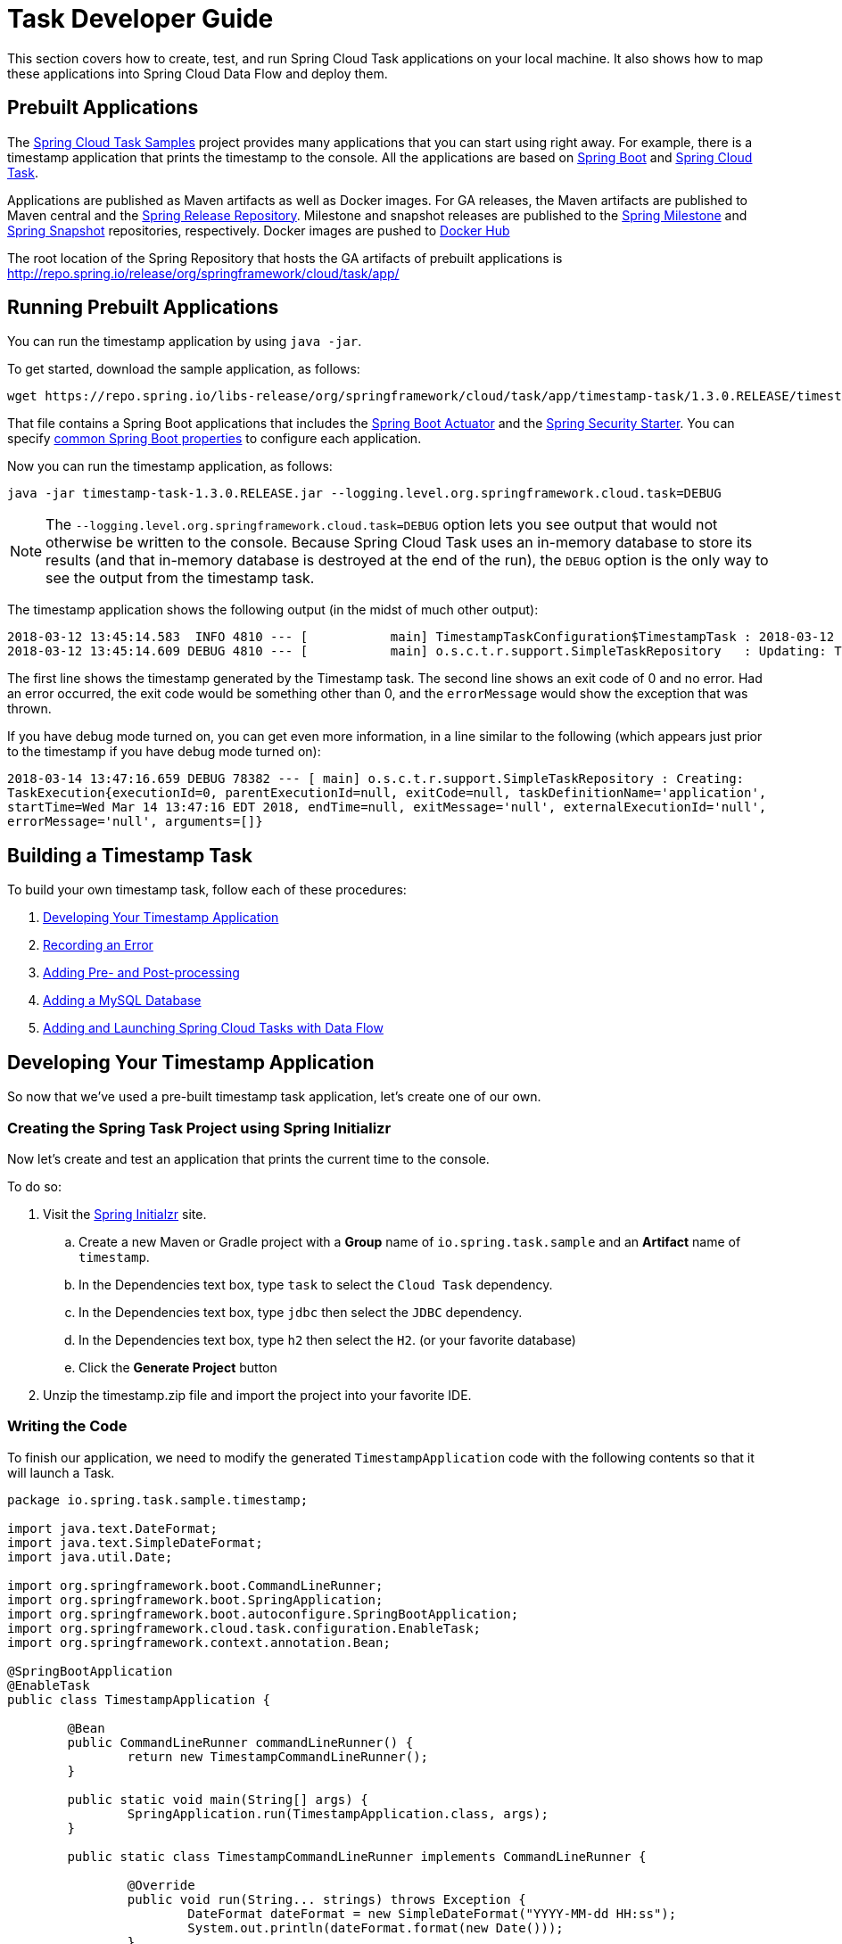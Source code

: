 [[task-dev-guide]]
= Task Developer Guide

This section covers how to create, test, and run Spring Cloud Task applications on your local machine.
It also shows how to map these applications into Spring Cloud Data Flow and deploy them.

[[task-dev-guide-prebuilt-apps]]
== Prebuilt Applications

The link:https://github.com/spring-cloud/spring-cloud-task/tree/master/spring-cloud-task-samples[Spring Cloud Task Samples] project provides many applications that you can start using right away.
For example, there is a timestamp application that prints the timestamp to the console.
All the applications are based on link:https://projects.spring.io/spring-boot/[Spring Boot] and link:https://cloud.spring.io/spring-cloud-task/[Spring Cloud Task].

Applications are published as Maven artifacts as well as Docker images.
For GA releases, the Maven artifacts are published to Maven central and the link:http://repo.spring.io/release[Spring Release Repository].
Milestone and snapshot releases are published to the link:http://repo.spring.io/milestone[Spring Milestone] and link:http://repo.spring.io/snapshot[Spring Snapshot] repositories, respectively.
Docker images are pushed to link:https://hub.docker.com/u/springcloudtask/[Docker Hub]

The root location of the Spring Repository that hosts the GA artifacts of prebuilt applications is http://repo.spring.io/release/org/springframework/cloud/task/app/

[[task-dev-guide-running-prebuilt-apps]]
== Running Prebuilt Applications

You can run the timestamp application by using `java -jar`.

To get started, download the sample application, as follows:

[source,bash]
wget https://repo.spring.io/libs-release/org/springframework/cloud/task/app/timestamp-task/1.3.0.RELEASE/timestamp-task-1.3.0.RELEASE.jar

That file contains a Spring Boot applications that includes the link:{spring-boot-docs-reference}/html/production-ready.html[Spring Boot Actuator] and the link:{spring-boot-docs-reference}/html/boot-features-security.html[Spring Security Starter].
You can specify link:{spring-boot-docs-reference}/html/common-application-properties.html[common Spring Boot properties] to configure each application.

Now you can run the timestamp application, as follows:

[source,bash]
java -jar timestamp-task-1.3.0.RELEASE.jar --logging.level.org.springframework.cloud.task=DEBUG

NOTE: The `--logging.level.org.springframework.cloud.task=DEBUG` option lets you see output that would not otherwise be written to the console. Because Spring Cloud Task uses an in-memory database to store its results (and that in-memory database is destroyed at the end of the run), the `DEBUG` option is the only way to see the output from the timestamp task.

The timestamp application shows the following output (in the midst of much other output):

[source,bash]
----
2018-03-12 13:45:14.583  INFO 4810 --- [           main] TimestampTaskConfiguration$TimestampTask : 2018-03-12 13:45:14.583
2018-03-12 13:45:14.609 DEBUG 4810 --- [           main] o.s.c.t.r.support.SimpleTaskRepository   : Updating: TaskExecution with executionId=1 with the following {exitCode=0, endTime=Mon Mar 12 13:45:14 CDT 2018, exitMessage='null', errorMessage='null'}
----

The first line shows the timestamp generated by the Timestamp task. The second line shows an exit code of 0 and no error. Had an error occurred, the exit code would be something other than 0, and the `errorMessage` would show the exception that was thrown.

If you have debug mode turned on, you can get even more information, in a line similar to the following (which appears just prior to the timestamp if you have debug mode turned on):

`2018-03-14 13:47:16.659 DEBUG 78382 --- [ main] o.s.c.t.r.support.SimpleTaskRepository : Creating: TaskExecution{executionId=0, parentExecutionId=null, exitCode=null, taskDefinitionName='application', startTime=Wed Mar 14 13:47:16 EDT 2018, endTime=null, exitMessage='null', externalExecutionId='null', errorMessage='null', arguments=[]}`

[[task-dev-guide-building-timestamp-task]]
== Building a Timestamp Task

To build your own timestamp task, follow each of these procedures:

. <<task-dev-guide-building-timestamp-task-from-initializr>>
. <<task-dev-guide-building-timestamp-task-recording-error>>
. <<task-dev-guide-building-timestamp-task-adding-pre-post-processing>>
. <<task-dev-guide-building-timestamp-task-bonus-adding-mysql>>
. <<task-dev-guide-building-timestamp-adding-tasks-to-dataflow>>

[[task-dev-guide-building-timestamp-task-from-initializr]]
== Developing Your Timestamp Application

So now that we've used a pre-built timestamp task application, let's create one of our own.

[[task-dev-guide-creating-project]]
=== Creating the Spring Task Project using Spring Initializr
Now let's create and test an application that prints the current time to the console.

To do so:

. Visit the link:https://start.spring.io/[Spring Initialzr] site.
.. Create a new Maven or Gradle project with a *Group* name of `io.spring.task.sample` and an *Artifact* name of `timestamp`.
.. In the Dependencies text box, type `task` to select the `Cloud Task` dependency.
.. In the Dependencies text box, type `jdbc` then select the `JDBC` dependency.
.. In the Dependencies text box, type `h2` then select the `H2`. (or your favorite database)
.. Click the *Generate Project* button
. Unzip the timestamp.zip file and import the project into your favorite IDE.


[[getting-started-writing-the-code]]
=== Writing the Code

To finish our application, we need to modify the generated `TimestampApplication` code with the following contents so that it will launch a Task.
[source,java]
----
package io.spring.task.sample.timestamp;

import java.text.DateFormat;
import java.text.SimpleDateFormat;
import java.util.Date;

import org.springframework.boot.CommandLineRunner;
import org.springframework.boot.SpringApplication;
import org.springframework.boot.autoconfigure.SpringBootApplication;
import org.springframework.cloud.task.configuration.EnableTask;
import org.springframework.context.annotation.Bean;

@SpringBootApplication
@EnableTask
public class TimestampApplication {

	@Bean
	public CommandLineRunner commandLineRunner() {
		return new TimestampCommandLineRunner();
	}

	public static void main(String[] args) {
		SpringApplication.run(TimestampApplication.class, args);
	}

	public static class TimestampCommandLineRunner implements CommandLineRunner {

		@Override
		public void run(String... strings) throws Exception {
			DateFormat dateFormat = new SimpleDateFormat("YYYY-MM-dd HH:ss");
			System.out.println(dateFormat.format(new Date()));
		}
	}
}
----

The https://docs.spring.io/spring-cloud-task/docs/2.0.0.RELEASE/reference/htmlsingle/#getting-started-at-task[@EnableTask] annotation sets up `TaskRepository` which stores information about the task execution such as the start and end time of the task and the exit code.

In our demo, the `TaskRepository` uses an embedded H2 database to record the results
of a task.
This H2 embedded database is not a practical solution for a production environment, since
the H2 database goes away once the task ends.
However, for a quick getting-started experience, we will use this in our example as well as echoing to the logs what is being updated in that repository.


The https://docs.spring.io/spring-boot/docs/current/reference/htmlsingle/#boot-features-command-line-runner[CommandLineRunner] is a Spring Boot interface that tells Boot to execute the code in the `run` method once.
When our sample application runs, Spring Boot launches our `TimestampCommandLineRunner`
and outputs our timestamp message to standard out.

NOTE: Any processing bootstrapped from mechanisms other than a `CommandLineRunner` or
`ApplicationRunner` (by using `InitializingBean#afterPropertiesSet` for example) is not
 recorded by Spring Cloud Task.

Now let's open the `application.properties` file in `src/main/resources` and configure two properties, the application name and logging.
The application name is also used as the name of the task.
The logging level is set to `DEBUG` so we can see more information on what is going on internally.

[source]
----
logging.level.org.springframework.cloud.task=DEBUG
spring.application.name=timestamp
----

[[getting-started-running-the-example]]
=== Running the Example

At this point, our application should work.  Since this application is Spring Boot-based,
we can run it from the command line by using `./mvnw spring-boot:run` from the root
of our application, as shown (with its output) in the following example:

[source]
----
$ ./mvnw clean spring-boot:run
....... . . .
....... . . . (Maven log output here)
....... . . .

  .   ____          _            __ _ _
 /\\ / ___'_ __ _ _(_)_ __  __ _ \ \ \ \
( ( )\___ | '_ | '_| | '_ \/ _` | \ \ \ \
 \\/  ___)| |_)| | | | | || (_| |  ) ) ) )
  '  |____| .__|_| |_|_| |_\__, | / / / /
 =========|_|==============|___/=/_/_/_/
 :: Spring Boot ::        (v2.0.3.RELEASE)

2018-07-26 12:01:47.236  INFO 93883 --- [           main] i.s.t.s.timestamp.TimestampApplication   : Starting TimestampApplication on Glenns-MacBook-Pro-2.local with PID 93883 (/Users/glennrenfro/project/timestamp/target/classes started by glennrenfro in /Users/glennrenfro/project/timestamp)
2018-07-26 12:01:47.241  INFO 93883 --- [           main] i.s.t.s.timestamp.TimestampApplication   : No active profile set, falling back to default profiles: default
2018-07-26 12:01:47.280  INFO 93883 --- [           main] s.c.a.AnnotationConfigApplicationContext : Refreshing org.springframework.context.annotation.AnnotationConfigApplicationContext@50b87e67: startup date [Thu Jul 26 12:01:47 EDT 2018]; root of context hierarchy
2018-07-26 12:01:47.989  INFO 93883 --- [           main] o.s.j.d.e.EmbeddedDatabaseFactory        : Starting embedded database: url='jdbc:h2:mem:testdb;DB_CLOSE_DELAY=-1;DB_CLOSE_ON_EXIT=false', username='sa'
2018-07-26 12:01:48.144 DEBUG 93883 --- [           main] o.s.c.t.c.SimpleTaskConfiguration        : Using org.springframework.cloud.task.configuration.DefaultTaskConfigurer TaskConfigurer
2018-07-26 12:01:48.145 DEBUG 93883 --- [           main] o.s.c.t.c.DefaultTaskConfigurer          : No EntityManager was found, using DataSourceTransactionManager
2018-07-26 12:01:48.227 DEBUG 93883 --- [           main] o.s.c.t.r.s.TaskRepositoryInitializer    : Initializing task schema for h2 database
2018-07-26 12:01:48.229  INFO 93883 --- [           main] o.s.jdbc.datasource.init.ScriptUtils     : Executing SQL script from class path resource [org/springframework/cloud/task/schema-h2.sql]
2018-07-26 12:01:48.261  INFO 93883 --- [           main] o.s.jdbc.datasource.init.ScriptUtils     : Executed SQL script from class path resource [org/springframework/cloud/task/schema-h2.sql] in 32 ms.
2018-07-26 12:01:48.407  INFO 93883 --- [           main] o.s.j.e.a.AnnotationMBeanExporter        : Registering beans for JMX exposure on startup
2018-07-26 12:01:48.412  INFO 93883 --- [           main] o.s.c.support.DefaultLifecycleProcessor  : Starting beans in phase 0
2018-07-26 12:01:48.428 DEBUG 93883 --- [           main] o.s.c.t.r.support.SimpleTaskRepository   : Creating: TaskExecution{executionId=0, parentExecutionId=null, exitCode=null, taskDefinitionName='timestamp', startTime=Thu Jul 26 12:01:48 EDT 2018, endTime=null, exitMessage='null', externalExecutionId='null', errorMessage='null', arguments=[]}
2018-07-26 12:01:48.439  INFO 93883 --- [           main] i.s.t.s.timestamp.TimestampApplication   : Started TimestampApplication in 1.464 seconds (JVM running for 4.233)
2018-07-26 12:48
2018-07-26 12:01:48.457 DEBUG 93883 --- [           main] o.s.c.t.r.support.SimpleTaskRepository   : Updating: TaskExecution with executionId=1 with the following {exitCode=0, endTime=Thu Jul 26 12:01:48 EDT 2018, exitMessage='null', errorMessage='null'}
----

The preceding output has three lines that of interest to us here:

* `SimpleTaskRepository` logged the creation of the entry in the `TaskRepository`.
* The execution of our `CommandLineRunner`, demonstrated by the timestamp output.
* `SimpleTaskRepository` logs the completion of the task in the `TaskRepository`.

[[task-dev-guide-building-timestamp-task-recording-error]]
=== Recording an Error

Now that we have a working task, we can intentionally create an error, to show how a Spring Cloud Task handles errors. To do so:

. Open `src/main/java/io/spring/task/sample/timestamp/TimestampApplication.java` and insert the following line into the run method:
+
[source,java]
throw new IllegalStateException("No Task For You!");
. From the command line, run `./mvnw clean spring-boot:run -DskipTests`.
+
NOTE: We must add `-DskipTests`, because the tests would catch the Exception we added and prevent us from seeing it.
+
Now we can see the Exception we added coming through in the output, as an Exception with a stack trace.  Task has now captured this exception and recorded it to the database. This can be seen in the console as shown here:
+
[source]
----
Updating: TaskExecution with executionId=1 with the following {exitCode=1, endTime=Wed Jul 25 12:42:15 EDT 2018, exitMessage='null', errorMessage='java.lang.IllegalStateException: Failed to execute CommandLineRunner
...
----
+
. Remove or comment out the Exception so that the next lessons work correctly.

[[task-dev-guide-building-timestamp-task-adding-pre-post-processing]]
=== Adding Pre- and Post-processing

Spring Cloud Task includes the ability to run additional processing both before and after the task. To add both features to our current sample application:

. Open `src/main/java/io/spring/TimestampApplication.java` and add the following code to the TimestampCommandLineRunner:
+
[source,java]
----
@BeforeTask
public void beforeTask(TaskExecution taskExecution) {
  System. out.println("Before TASK");
}

@AfterTask
public void afterTask(TaskExecution taskExecution) {
  System. out.println("After TASK");
}
----
. From the command line, run `./mvnw clean spring-boot:run`.
+
Now the output includes lines that print both `BEFORE TASK` and `AFTER TASK`.

[[task-dev-guide-building-timestamp-task-bonus-adding-mysql]]
=== Adding a MySQL Database

Nearly always, a real-world Spring Cloud Task needs to use a persistent (rather than an in-memory) database.
In this example, we show how to add a MySQL database (MariaDB) to our Task.
To do so:

. Open the `pom.xml` file.
. Add the following dependency:
+
[source,xml]
----
<dependency>
  <groupId>org.mariadb.jdbc</groupId>
  <artifactId>mariadb-java-client</artifactId>
  <version>2.4.0</version>
</dependency>
----
. From your command line set up the database connection properties for MySql for example
+
[source]
----
export spring_datasource_url=jdbc:mysql://localhost:3306/practice
export spring_datasource_username=root
export spring_datasource_password=password
export spring_datasource_driverClassName=org.mariadb.jdbc.Driver
----
. From the command line, run `./mvnw clean spring-boot:run`.
+
If you examine the contents of your database, you should now see the task in the `TASK_EXECUTION` table.

[[task-dev-guide-building-timestamp-adding-tasks-to-dataflow]]
== Adding and Launching Spring Cloud Tasks with Data Flow

This guide walks through registering and launching a Spring Cloud Task application.
It consists of the following procedures:

. <<task-dev-guide-building-batch-task-creating-first-task>>
. <<task-dev-guide-building-batch-task-creating-first-batch-task>>

[[task-dev-guide-building-batch-task-creating-first-task]]
=== Registering and Launching Your First Task

Once you have Spring Cloud Data Flow Server and Shell running, you can use the following procedure to create your first task:

. Register a basic suite of tasks by importing their registrations through the Spring Cloud Data Flow Shell with the following command:
+
`app register --name timestamp --type task --uri maven://org.springframework.cloud.task.app:timestamp-task:2.1.0.RELEASE`
+
NOTE: This example shows how to register a task from a Maven repository.
. Verify that the timestamp-task app registered by running the following command in the Spring Cloud Data Flow Shell:
+
`app list`
+
The following output should appear:
+
image:images/dataflow-shell-app-list.png[]
. Create a task definition that uses timestamp task by using the following command in the Spring Cloud Data Flow Shell:
+
`task create --name myStamp --definition "timestamp"`
+
You should see a message saying "Created new task 'myStamp'".
. Launch your new task by using the following command:
+
`task launch myStamp`
+
You should see a message saying "Launched task myStamp".
. Verify that your task was successfully run by running the following command in the Spring Cloud Data Flow Shell:
`task execution list`
+
You should see output similar to the following:
+
image:images/dataflow-task-execution-list-timestamp.png[]
+
The exit code of 0 tells us that the task ran without errors.

[[task-dev-guide-building-batch-task-creating-first-batch-task]]
=== Registering and Launching Your First Spring Batch-Task

Essentially, a Batch-Task is a Spring Batch application that includes the `@EnableTask` annotation, which serves as an indicator that the Spring Batch application uses Spring Cloud Task.
Spring Boot takes care of the rest of the set up for us.

To register your first Spring Batch Task:

. In Spring Cloud Data Flow Shell, register a Spring Batch Task application by using the following command:
+
`app register --name batch-events --type task --uri maven://org.springframework.cloud.task.app:timestamp-batch-task:2.1.0.RELEASE`
+
. To verify that your application has been registered, run the following command in the Spring Cloud Data Flow Shell:
+
`app list`
+
You should see output similar to the following:
+
image:images/dataflow-app-list-batch-event.png[]
+
. Create a task definition that uses the batch-events task, by running the following command:
+
`task create --name myBatchTask --definition "batch-events"`
+
You should see a message saying "Created new task myBatchTask".
. Launch your batch-task by running the following command:
+
`task launch myBatchTask`
+
You should see a message saying "Launched task myBatchTask".
. Verify that the task ran, run the following command:
+
`task execution list`
+
You should see output similar to the following:
+
image:images/dataflow-task-execution-list-batch-events.png[]
+
We can now verify that the task worked as a batch job. The <<task-dev-guide-building-batch-task-verify-batch-task,next section>> describes how to do so.

[[task-dev-guide-building-batch-task-verify-batch-task]]
==== Verifying that Your Task is a Batch

When you create and run a Batch-Task, it is both a Spring Cloud Task instance and a Spring Batch instance.
In the <<task-dev-guide-building-batch-task-creating-first-batch-task,previous section>>, we saw how to verify that your first batch-task worked as a task.
This section steps through how to verify that it also worked as a batch.
To do so:

. Run the following command to see the list of jobs that have run:
+
`job execution list`
+
You should see output similar to the following:
+
image:images/dataflow-job-execution-list.png[]
. Note the Job ID from the ID column (in this case, we want to look at `2`).
. To get the details of the job execution, we can use the Job ID in the following command:
+
`job execution display --id 2`
+
You should see output similar to the following:
+
image:images/dataflow-job-execution-details.png[]

[[task-dev-guide-database-requirement]]
== Database Requirement for running tasks in Spring Cloud Data Flow
As previously discussed Spring Cloud Task records the state of each task execution to a relational database.
And as such Spring Cloud Data Flow uses this recorded information when users request task or batch job execution information.
Also Spring Batch and Spring Cloud Task offer features that allow Spring Cloud Data Flow to communicate certain start or stop behaviors.
One example is when a user utilizes the Spring Cloud Data Flow UI to stop a Spring Batch app execution.
